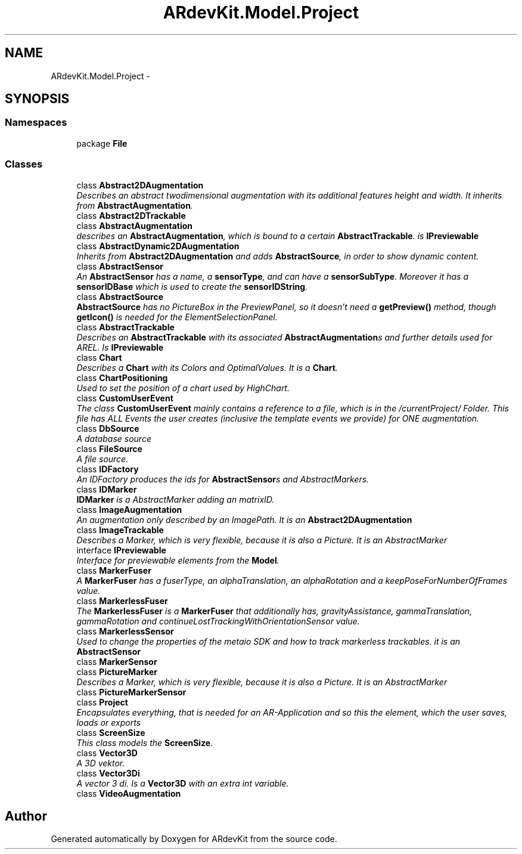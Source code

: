 .TH "ARdevKit.Model.Project" 3 "Sat Mar 1 2014" "Version 0.2" "ARdevKit" \" -*- nroff -*-
.ad l
.nh
.SH NAME
ARdevKit.Model.Project \- 
.SH SYNOPSIS
.br
.PP
.SS "Namespaces"

.in +1c
.ti -1c
.RI "package \fBFile\fP"
.br
.in -1c
.SS "Classes"

.in +1c
.ti -1c
.RI "class \fBAbstract2DAugmentation\fP"
.br
.RI "\fIDescribes an abstract twodimensional augmentation with its additional features height and width\&. It inherits from \fBAbstractAugmentation\fP\&. \fP"
.ti -1c
.RI "class \fBAbstract2DTrackable\fP"
.br
.ti -1c
.RI "class \fBAbstractAugmentation\fP"
.br
.RI "\fIdescribes an \fBAbstractAugmentation\fP, which is bound to a certain \fBAbstractTrackable\fP\&. is \fBIPreviewable\fP \fP"
.ti -1c
.RI "class \fBAbstractDynamic2DAugmentation\fP"
.br
.RI "\fIInherits from \fBAbstract2DAugmentation\fP and adds \fBAbstractSource\fP, in order to show dynamic content\&. \fP"
.ti -1c
.RI "class \fBAbstractSensor\fP"
.br
.RI "\fIAn \fBAbstractSensor\fP has a name, a \fBsensorType\fP, and can have a \fBsensorSubType\fP\&. Moreover it has a \fBsensorIDBase\fP which is used to create the \fBsensorIDString\fP\&. \fP"
.ti -1c
.RI "class \fBAbstractSource\fP"
.br
.RI "\fI\fBAbstractSource\fP has no PictureBox in the PreviewPanel, so it doesn't need a \fBgetPreview()\fP method, though \fBgetIcon()\fP is needed for the ElementSelectionPanel\&. \fP"
.ti -1c
.RI "class \fBAbstractTrackable\fP"
.br
.RI "\fIDescribes an \fBAbstractTrackable\fP with its associated \fBAbstractAugmentation\fPs and further details used for AREL\&. Is \fBIPreviewable\fP \fP"
.ti -1c
.RI "class \fBChart\fP"
.br
.RI "\fIDescribes a \fBChart\fP with its Colors and OptimalValues\&. It is a \fBChart\fP\&. \fP"
.ti -1c
.RI "class \fBChartPositioning\fP"
.br
.RI "\fIUsed to set the position of a chart used by HighChart\&. \fP"
.ti -1c
.RI "class \fBCustomUserEvent\fP"
.br
.RI "\fIThe class \fBCustomUserEvent\fP mainly contains a reference to a file, which is in the /currentProject/ Folder\&. This file has ALL Events the user creates (inclusive the template events we provide) for ONE augmentation\&. \fP"
.ti -1c
.RI "class \fBDbSource\fP"
.br
.RI "\fIA database source \fP"
.ti -1c
.RI "class \fBFileSource\fP"
.br
.RI "\fIA file source\&. \fP"
.ti -1c
.RI "class \fBIDFactory\fP"
.br
.RI "\fIAn IDFactory produces the ids for \fBAbstractSensor\fPs and AbstractMarkers\&. \fP"
.ti -1c
.RI "class \fBIDMarker\fP"
.br
.RI "\fI\fBIDMarker\fP is a AbstractMarker adding an matrixID\&. \fP"
.ti -1c
.RI "class \fBImageAugmentation\fP"
.br
.RI "\fIAn augmentation only described by an ImagePath\&. It is an \fBAbstract2DAugmentation\fP \fP"
.ti -1c
.RI "class \fBImageTrackable\fP"
.br
.RI "\fIDescribes a Marker, which is very flexible, because it is also a Picture\&. It is an AbstractMarker \fP"
.ti -1c
.RI "interface \fBIPreviewable\fP"
.br
.RI "\fIInterface for previewable elements from the \fBModel\fP\&. \fP"
.ti -1c
.RI "class \fBMarkerFuser\fP"
.br
.RI "\fIA \fBMarkerFuser\fP has a fuserType, an alphaTranslation, an alphaRotation and a keepPoseForNumberOfFrames value\&. \fP"
.ti -1c
.RI "class \fBMarkerlessFuser\fP"
.br
.RI "\fIThe \fBMarkerlessFuser\fP is a \fBMarkerFuser\fP that additionally has, gravityAssistance, gammaTranslation, gammaRotation and continueLostTrackingWithOrientationSensor value\&. \fP"
.ti -1c
.RI "class \fBMarkerlessSensor\fP"
.br
.RI "\fIUsed to change the properties of the metaio SDK and how to track markerless trackables\&. it is an \fBAbstractSensor\fP \fP"
.ti -1c
.RI "class \fBMarkerSensor\fP"
.br
.ti -1c
.RI "class \fBPictureMarker\fP"
.br
.RI "\fIDescribes a Marker, which is very flexible, because it is also a Picture\&. It is an AbstractMarker \fP"
.ti -1c
.RI "class \fBPictureMarkerSensor\fP"
.br
.ti -1c
.RI "class \fBProject\fP"
.br
.RI "\fIEncapsulates everything, that is needed for an AR-Application and so this the element, which the user saves, loads or exports \fP"
.ti -1c
.RI "class \fBScreenSize\fP"
.br
.RI "\fIThis class models the \fBScreenSize\fP\&. \fP"
.ti -1c
.RI "class \fBVector3D\fP"
.br
.RI "\fIA 3D vektor\&. \fP"
.ti -1c
.RI "class \fBVector3Di\fP"
.br
.RI "\fIA vector 3 di\&. Is a \fBVector3D\fP with an extra int variable\&. \fP"
.ti -1c
.RI "class \fBVideoAugmentation\fP"
.br
.in -1c
.SH "Author"
.PP 
Generated automatically by Doxygen for ARdevKit from the source code\&.
